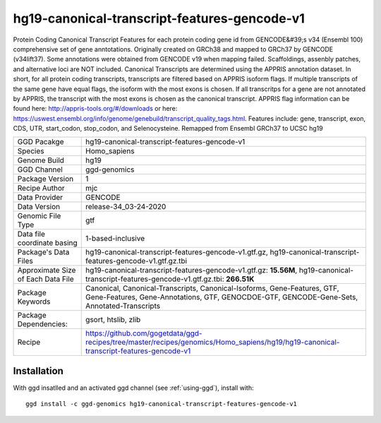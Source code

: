 .. _`hg19-canonical-transcript-features-gencode-v1`:

hg19-canonical-transcript-features-gencode-v1
=============================================

|downloads|

Protein Coding Canonical Transcript Features for each protein coding gene id from GENCODE&#39;s v34 (Ensembl 100) comprehensive set of gene anntotations. Originally created on GRCh38 and mapped to GRCh37 by GENCODE (v34lift37). Some annotations were obtained from GENCODE v19 when mapping failed. Scaffoldings, assenbly patches, and alternative loci are NOT included. Canonical Transcripts are determined using the APPRIS annotation dataset. In short, for all protein coding transcripts, transcripts are filtered based on APPRIS isoform flags. If multiple transcripts of the same gene have equal flags, the isoform with the most exons is chosen. If all transcritps for a gene are not annotated by APPRIS, the transcript with the most exons is chosen as the canonical transcript. APPRIS flag information can be found here: http://appris-tools.org/#/downloads or here: https://uswest.ensembl.org/info/genome/genebuild/transcript_quality_tags.html. Features include: gene, transcript, exon, CDS, UTR, start_codon, stop_codon, and Selenocysteine. Remapped from Ensembl GRCh37 to UCSC hg19

================================== ====================================
GGD Pacakge                        hg19-canonical-transcript-features-gencode-v1 
Species                            Homo_sapiens
Genome Build                       hg19
GGD Channel                        ggd-genomics
Package Version                    1
Recipe Author                      mjc 
Data Provider                      GENCODE
Data Version                       release-34_03-24-2020
Genomic File Type                  gtf
Data file coordinate basing        1-based-inclusive
Package's Data Files               hg19-canonical-transcript-features-gencode-v1.gtf.gz, hg19-canonical-transcript-features-gencode-v1.gtf.gz.tbi
Approximate Size of Each Data File hg19-canonical-transcript-features-gencode-v1.gtf.gz: **15.56M**, hg19-canonical-transcript-features-gencode-v1.gtf.gz.tbi: **266.51K**
Package Keywords                   Canonical, Canonical-Transcripts, Canonical-Isoforms, Gene-Features, GTF, Gene-Features, Gene-Annotations, GTF, GENOCDOE-GTF, GENCODE-Gene-Sets, Annotated-Transcripts
Package Dependencies:              gsort, htslib, zlib
Recipe                             https://github.com/gogetdata/ggd-recipes/tree/master/recipes/genomics/Homo_sapiens/hg19/hg19-canonical-transcript-features-gencode-v1
================================== ====================================



Installation
------------

.. highlight: bash

With ggd insatlled and an activated ggd channel (see :ref:`using-ggd`), install with::

   ggd install -c ggd-genomics hg19-canonical-transcript-features-gencode-v1

.. |downloads| image:: https://anaconda.org/ggd-genomics/hg19-canonical-transcript-features-gencode-v1/badges/downloads.svg
               :target: https://anaconda.org/ggd-genomics/hg19-canonical-transcript-features-gencode-v1